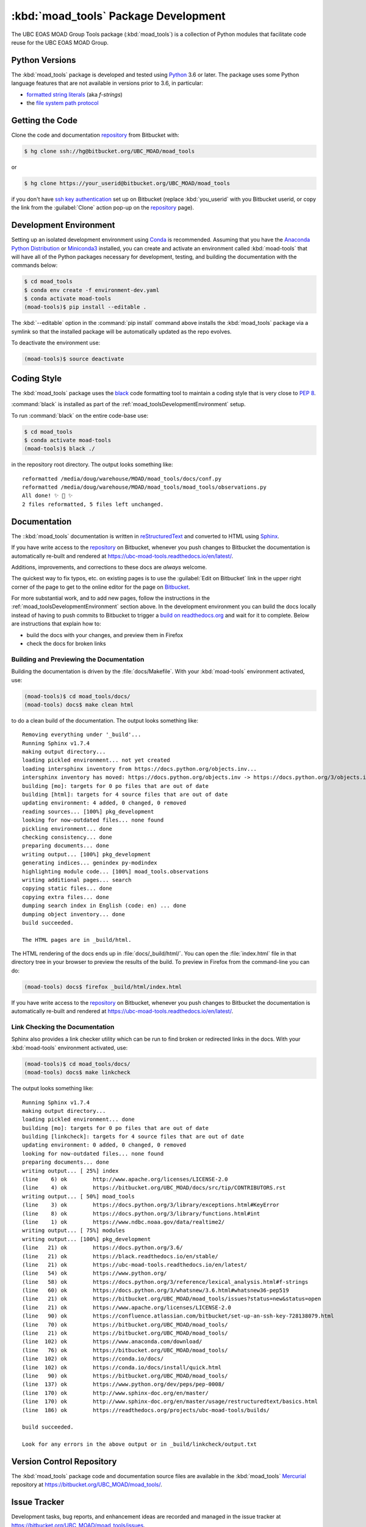.. Copyright 2018 The UBC EOAS MOAD Group
.. and The University of British Columbia
..
.. Licensed under the Apache License, Version 2.0 (the "License");
.. you may not use this file except in compliance with the License.
.. You may obtain a copy of the License at
..
..    http://www.apache.org/licenses/LICENSE-2.0
..
.. Unless required by applicable law or agreed to in writing, software
.. distributed under the License is distributed on an "AS IS" BASIS,
.. WITHOUT WARRANTIES OR CONDITIONS OF ANY KIND, either express or implied.
.. See the License for the specific language governing permissions and
.. limitations under the License.


.. _moad_toolsPackagedDevelopment:

*************************************
:kbd:`moad_tools` Package Development
*************************************

.. image:: https://img.shields.io/badge/license-Apache%202-cb2533.svg
    :target: https://www.apache.org/licenses/LICENSE-2.0
    :alt: Licensed under the Apache License, Version 2.0
.. image:: https://img.shields.io/badge/python-3.6-blue.svg
    :target: https://docs.python.org/3.6/
    :alt: Python Version
.. image:: https://img.shields.io/badge/version%20control-hg-blue.svg
    :target: https://bitbucket.org/UBC_MOAD/moad_tools/
    :alt: Mercurial on Bitbucket
.. image:: https://img.shields.io/badge/code%20style-black-000000.svg
    :target: https://black.readthedocs.io/en/stable/
    :alt: The uncompromising Python code formatter
.. image:: https://readthedocs.org/projects/ubc-moad-tools/badge/?version=latest
    :target: https://ubc-moad-tools.readthedocs.io/en/latest/
    :alt: Documentation Status
.. image:: https://img.shields.io/bitbucket/issues/UBC_MOAD/moad_tools.svg
    :target: https://bitbucket.org/UBC_MOAD/moad_tools/issues?status=new&status=open
    :alt: Issue Tracker

The UBC EOAS MOAD Group Tools package (:kbd:`moad_tools`) is a collection of Python modules that facilitate code reuse for the UBC EOAS MOAD Group.


.. _moad_toolsPythonVersions:

Python Versions
===============

.. image:: https://img.shields.io/badge/python-3.6-blue.svg
    :target: https://docs.python.org/3.6/
    :alt: Python Version

The :kbd:`moad_tools` package is developed and tested using `Python`_ 3.6 or later.
The package uses some Python language features that are not available in versions prior to 3.6,
in particular:

* `formatted string literals`_
  (aka *f-strings*)
* the `file system path protocol`_

.. _Python: https://www.python.org/
.. _formatted string literals: https://docs.python.org/3/reference/lexical_analysis.html#f-strings
.. _file system path protocol: https://docs.python.org/3/whatsnew/3.6.html#whatsnew36-pep519


.. _moad_toolsGettingTheCode:

Getting the Code
================

.. image:: https://img.shields.io/badge/version%20control-hg-blue.svg
    :target: https://bitbucket.org/UBC_MOAD/moad_tools/
    :alt: Mercurial on Bitbucket

Clone the code and documentation `repository`_ from Bitbucket with:

.. _repository: https://bitbucket.org/UBC_MOAD/moad_tools/

.. code-block:: bash

    $ hg clone ssh://hg@bitbucket.org/UBC_MOAD/moad_tools

or

.. code-block:: bash

    $ hg clone https://your_userid@bitbucket.org/UBC_MOAD/moad_tools

if you don't have `ssh key authentication`_ set up on Bitbucket
(replace :kbd:`you_userid` with you Bitbucket userid,
or copy the link from the :guilabel:`Clone` action pop-up on the `repository`_ page).

.. _ssh key authentication: https://confluence.atlassian.com/bitbucket/set-up-an-ssh-key-728138079.html


.. _moad_toolsDevelopmentEnvironment:

Development Environment
=======================

Setting up an isolated development environment using `Conda`_ is recommended.
Assuming that you have the `Anaconda Python Distribution`_ or `Miniconda3`_ installed,
you can create and activate an environment called :kbd:`moad-tools` that will have all of the Python packages necessary for development,
testing,
and building the documentation with the commands below:

.. _Conda: https://conda.io/docs/
.. _Anaconda Python Distribution: https://www.anaconda.com/download/
.. _Miniconda3: https://conda.io/docs/install/quick.html

.. code-block:: bash

    $ cd moad_tools
    $ conda env create -f environment-dev.yaml
    $ conda activate moad-tools
    (moad-tools)$ pip install --editable .

The :kbd:`--editable` option in the :command:`pip install` command above installs the :kbd:`moad_tools` package via a symlink so that the installed package will be automatically updated as the repo evolves.

To deactivate the environment use:

.. code-block:: bash

    (moad-tools)$ source deactivate


.. _moad_toolsCodingStyle:

Coding Style
============

.. image:: https://img.shields.io/badge/code%20style-black-000000.svg
    :target: https://black.readthedocs.io/en/stable/
    :alt: The uncompromising Python code formatter

The :kbd:`moad_tools` package uses the `black`_ code formatting tool to maintain a coding style that is very close to `PEP 8`_.

.. _black: https://black.readthedocs.io/en/stable/
.. _PEP 8: https://www.python.org/dev/peps/pep-0008/

:command:`black` is installed as part of the :ref:`moad_toolsDevelopmentEnvironment` setup.

To run :command:`black` on the entire code-base use:

.. code-block:: bash

    $ cd moad_tools
    $ conda activate moad-tools
    (moad-tools)$ black ./

in the repository root directory.
The output looks something like::

  reformatted /media/doug/warehouse/MOAD/moad_tools/docs/conf.py
  reformatted /media/doug/warehouse/MOAD/moad_tools/moad_tools/observations.py
  All done! ✨ 🍰 ✨
  2 files reformatted, 5 files left unchanged.


.. _moad_toolsDocumentation:

Documentation
=============

.. image:: https://readthedocs.org/projects/ubc-moad-tools/badge/?version=latest
    :target: https://ubc-moad-tools.readthedocs.io/en/latest/
    :alt: Documentation Status

The ::kbd:`moad_tools` documentation is written in `reStructuredText`_ and converted to HTML using `Sphinx`_.

.. _reStructuredText: http://www.sphinx-doc.org/en/master/usage/restructuredtext/basics.html
.. _Sphinx: http://www.sphinx-doc.org/en/master/

If you have write access to the `repository`_ on Bitbucket,
whenever you push changes to Bitbucket the documentation is automatically re-built and rendered at https://ubc-moad-tools.readthedocs.io/en/latest/.

Additions,
improvements,
and corrections to these docs are *always* welcome.

The quickest way to fix typos, etc. on existing pages is to use the :guilabel:`Edit on Bitbucket` link in the upper right corner of the page to get to the online editor for the page on `Bitbucket`_.

.. _Bitbucket: https://bitbucket.org/UBC_MOAD/moad_tools/

For more substantial work,
and to add new pages,
follow the instructions in the :ref:`moad_toolsDevelopmentEnvironment` section above.
In the development environment you can build the docs locally instead of having to push commits to Bitbucket to trigger a `build on readthedocs.org`_ and wait for it to complete.
Below are instructions that explain how to:

.. _build on readthedocs.org: https://readthedocs.org/projects/ubc-moad-tools/builds/

* build the docs with your changes,
  and preview them in Firefox

* check the docs for broken links


.. _moad_toolsBuildingAndPreviewingTheDocumentation:

Building and Previewing the Documentation
-----------------------------------------

Building the documentation is driven by the :file:`docs/Makefile`.
With your :kbd:`moad-tools` environment activated,
use:

.. code-block:: bash

    (moad-tools)$ cd moad_tools/docs/
    (moad-tools) docs$ make clean html

to do a clean build of the documentation.
The output looks something like::

  Removing everything under '_build'...
  Running Sphinx v1.7.4
  making output directory...
  loading pickled environment... not yet created
  loading intersphinx inventory from https://docs.python.org/objects.inv...
  intersphinx inventory has moved: https://docs.python.org/objects.inv -> https://docs.python.org/3/objects.inv
  building [mo]: targets for 0 po files that are out of date
  building [html]: targets for 4 source files that are out of date
  updating environment: 4 added, 0 changed, 0 removed
  reading sources... [100%] pkg_development
  looking for now-outdated files... none found
  pickling environment... done
  checking consistency... done
  preparing documents... done
  writing output... [100%] pkg_development
  generating indices... genindex py-modindex
  highlighting module code... [100%] moad_tools.observations
  writing additional pages... search
  copying static files... done
  copying extra files... done
  dumping search index in English (code: en) ... done
  dumping object inventory... done
  build succeeded.

  The HTML pages are in _build/html.

The HTML rendering of the docs ends up in :file:`docs/_build/html/`.
You can open the :file:`index.html` file in that directory tree in your browser to preview the results of the build.
To preview in Firefox from the command-line you can do:

.. code-block:: bash

    (moad-tools) docs$ firefox _build/html/index.html

If you have write access to the `repository`_ on Bitbucket,
whenever you push changes to Bitbucket the documentation is automatically re-built and rendered at https://ubc-moad-tools.readthedocs.io/en/latest/.


.. _moad_toolsLinkCheckingTheDocumentation:

Link Checking the Documentation
-------------------------------

Sphinx also provides a link checker utility which can be run to find broken or redirected links in the docs.
With your :kbd:`moad-tools` environment activated,
use:

.. code-block:: bash

    (moad-tools)$ cd moad_tools/docs/
    (moad-tools) docs$ make linkcheck

The output looks something like::

  Running Sphinx v1.7.4
  making output directory...
  loading pickled environment... done
  building [mo]: targets for 0 po files that are out of date
  building [linkcheck]: targets for 4 source files that are out of date
  updating environment: 0 added, 0 changed, 0 removed
  looking for now-outdated files... none found
  preparing documents... done
  writing output... [ 25%] index
  (line    6) ok        http://www.apache.org/licenses/LICENSE-2.0
  (line    4) ok        https://bitbucket.org/UBC_MOAD/docs/src/tip/CONTRIBUTORS.rst
  writing output... [ 50%] moad_tools
  (line    3) ok        https://docs.python.org/3/library/exceptions.html#KeyError
  (line    8) ok        https://docs.python.org/3/library/functions.html#int
  (line    1) ok        https://www.ndbc.noaa.gov/data/realtime2/
  writing output... [ 75%] modules
  writing output... [100%] pkg_development
  (line   21) ok        https://docs.python.org/3.6/
  (line   21) ok        https://black.readthedocs.io/en/stable/
  (line   21) ok        https://ubc-moad-tools.readthedocs.io/en/latest/
  (line   54) ok        https://www.python.org/
  (line   58) ok        https://docs.python.org/3/reference/lexical_analysis.html#f-strings
  (line   60) ok        https://docs.python.org/3/whatsnew/3.6.html#whatsnew36-pep519
  (line   21) ok        https://bitbucket.org/UBC_MOAD/moad_tools/issues?status=new&status=open
  (line   21) ok        https://www.apache.org/licenses/LICENSE-2.0
  (line   90) ok        https://confluence.atlassian.com/bitbucket/set-up-an-ssh-key-728138079.html
  (line   70) ok        https://bitbucket.org/UBC_MOAD/moad_tools/
  (line   21) ok        https://bitbucket.org/UBC_MOAD/moad_tools/
  (line  102) ok        https://www.anaconda.com/download/
  (line   76) ok        https://bitbucket.org/UBC_MOAD/moad_tools/
  (line  102) ok        https://conda.io/docs/
  (line  102) ok        https://conda.io/docs/install/quick.html
  (line   90) ok        https://bitbucket.org/UBC_MOAD/moad_tools/
  (line  137) ok        https://www.python.org/dev/peps/pep-0008/
  (line  170) ok        http://www.sphinx-doc.org/en/master/
  (line  170) ok        http://www.sphinx-doc.org/en/master/usage/restructuredtext/basics.html
  (line  186) ok        https://readthedocs.org/projects/ubc-moad-tools/builds/

  build succeeded.

  Look for any errors in the above output or in _build/linkcheck/output.txt


.. _moad_toolsVersionControlRepository:

Version Control Repository
==========================

.. image:: https://img.shields.io/badge/version%20control-hg-blue.svg
    :target: https://bitbucket.org/UBC_MOAD/moad_tools/
    :alt: Mercurial on Bitbucket

The :kbd:`moad_tools` package code and documentation source files are available in the :kbd:`moad_tools` `Mercurial`_ repository at https://bitbucket.org/UBC_MOAD/moad_tools/.

.. _Mercurial: https://www.mercurial-scm.org/


.. _moad_toolsIssueTracker:

Issue Tracker
=============

.. image:: https://img.shields.io/bitbucket/issues/UBC_MOAD/moad_tools.svg
    :target: https://bitbucket.org/UBC_MOAD/moad_tools/issues?status=new&status=open
    :alt: Issue Tracker

Development tasks,
bug reports,
and enhancement ideas are recorded and managed in the issue tracker at https://bitbucket.org/UBC_MOAD/moad_tools/issues.


License
=======

.. image:: https://img.shields.io/badge/license-Apache%202-cb2533.svg
    :target: https://www.apache.org/licenses/LICENSE-2.0
    :alt: Licensed under the Apache License, Version 2.0

The UBC EOAS MOAD Group moad_tools Python package code and documentation are copyright 2018 by the `UBC EOAS MOAD Group`_ and The University of British Columbia.

They are licensed under the Apache License, Version 2.0.
http://www.apache.org/licenses/LICENSE-2.0
Please see the LICENSE file for details of the license.

.. _UBC EOAS MOAD Group: https://bitbucket.org/UBC_MOAD/docs/src/tip/CONTRIBUTORS.rst
